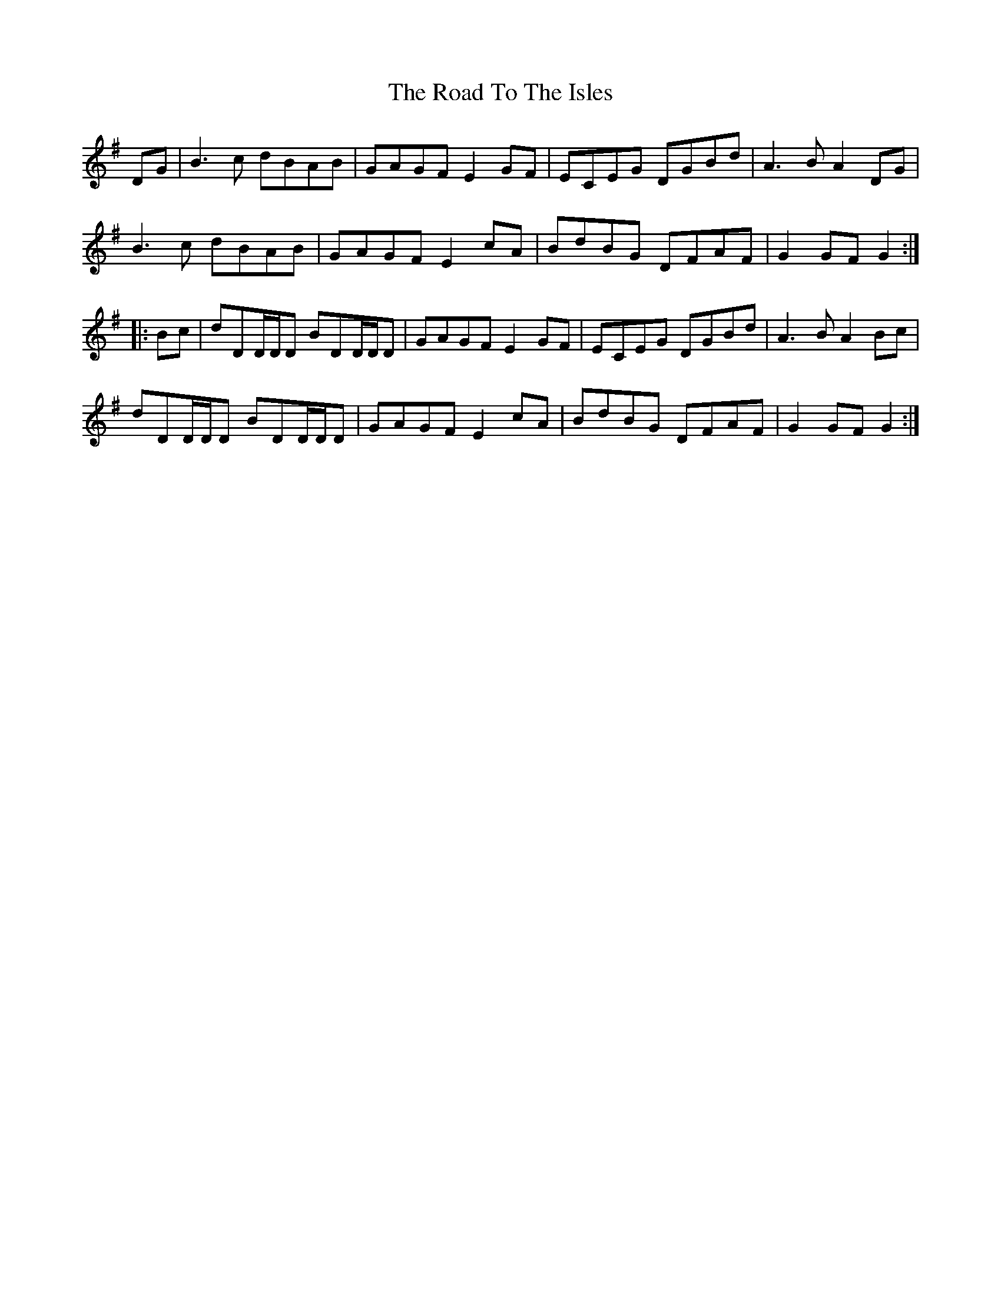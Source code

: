 X: 34813
T: Road To The Isles, The
R: march
M: 
K: Gmajor
DG|B3c dBAB|GAGF E2GF|ECEG DGBd|A3B A2DG|
B3c dBAB|GAGF E2cA|BdBG DFAF|G2GFG2:|
|:Bc|dDD/D/D BDD/D/D|GAGF E2GF|ECEG DGBd|A3B A2Bc|
dDD/D/D BDD/D/D|GAGF E2cA|BdBG DFAF|G2GF G2:|

